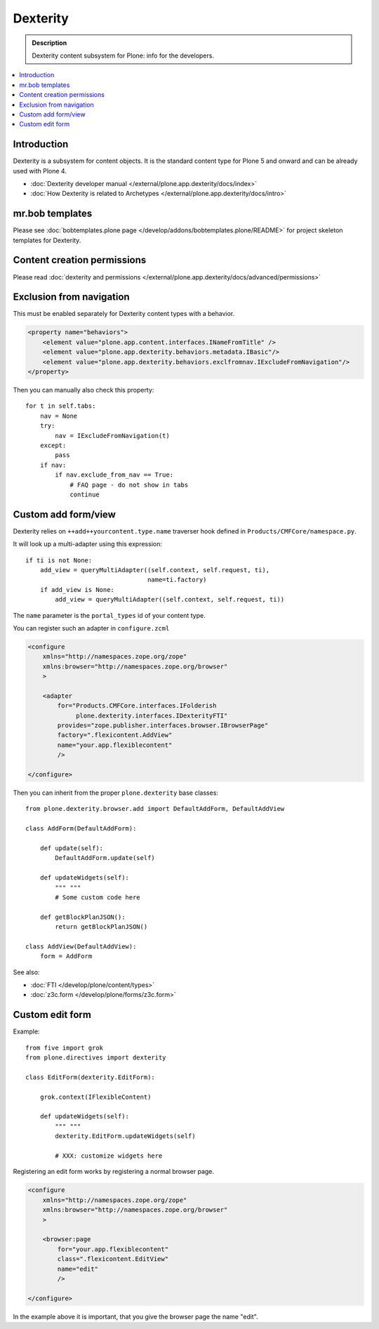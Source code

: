 ==========
 Dexterity
==========

.. admonition:: Description

    Dexterity content subsystem for Plone: info for the developers.

.. contents:: :local:

Introduction
============

Dexterity is a subsystem for content objects. It is the standard content type for Plone 5 and onward and can be already used
with Plone 4.


* :doc:`Dexterity developer manual </external/plone.app.dexterity/docs/index>`

* :doc:`How Dexterity is related to Archetypes </external/plone.app.dexterity/docs/intro>`

mr.bob templates
================

Please see :doc:`bobtemplates.plone page </develop/addons/bobtemplates.plone/README>` for project skeleton templates for Dexterity.

Content creation permissions
=============================

Please read :doc:`dexterity and permissions </external/plone.app.dexterity/docs/advanced/permissions>`

Exclusion from navigation
===========================

This must be enabled separately for Dexterity content types with a behavior.

.. code-block:: xml

    <property name="behaviors">
        <element value="plone.app.content.interfaces.INameFromTitle" />
        <element value="plone.app.dexterity.behaviors.metadata.IBasic"/>
        <element value="plone.app.dexterity.behaviors.exclfromnav.IExcludeFromNavigation"/>
    </property>

Then you can manually also check this property::

    for t in self.tabs:
        nav = None
        try:
            nav = IExcludeFromNavigation(t)
        except:
            pass
        if nav:
            if nav.exclude_from_nav == True:
                # FAQ page - do not show in tabs
                continue


Custom add form/view
======================

Dexterity relies on ``++add++yourcontent.type.name`` traverser hook defined
in ``Products/CMFCore/namespace.py``.

It will look up a multi-adapter using this expression::

    if ti is not None:
        add_view = queryMultiAdapter((self.context, self.request, ti),
                                     name=ti.factory)
        if add_view is None:
            add_view = queryMultiAdapter((self.context, self.request, ti))

The ``name`` parameter is the ``portal_types`` id of your content type.

You can register such an adapter in ``configure.zcml``

.. code-block:: xml

    <configure
        xmlns="http://namespaces.zope.org/zope"
        xmlns:browser="http://namespaces.zope.org/browser"
        >

        <adapter
            for="Products.CMFCore.interfaces.IFolderish
                 plone.dexterity.interfaces.IDexterityFTI"
            provides="zope.publisher.interfaces.browser.IBrowserPage"
            factory=".flexicontent.AddView"
            name="your.app.flexiblecontent"
            />

    </configure>


Then you can inherit from the proper ``plone.dexterity`` base classes::

    from plone.dexterity.browser.add import DefaultAddForm, DefaultAddView

    class AddForm(DefaultAddForm):

        def update(self):
            DefaultAddForm.update(self)

        def updateWidgets(self):
            """ """
            # Some custom code here

        def getBlockPlanJSON():
            return getBlockPlanJSON()

    class AddView(DefaultAddView):
        form = AddForm

See also:

* :doc:`FTI </develop/plone/content/types>`

* :doc:`z3c.form </develop/plone/forms/z3c.form>`


Custom edit form
====================

Example::

    from five import grok
    from plone.directives import dexterity

    class EditForm(dexterity.EditForm):

        grok.context(IFlexibleContent)

        def updateWidgets(self):
            """ """
            dexterity.EditForm.updateWidgets(self)

            # XXX: customize widgets here

Registering an edit form works by registering a normal browser page.

.. code-block:: xml

    <configure
        xmlns="http://namespaces.zope.org/zope"
        xmlns:browser="http://namespaces.zope.org/browser"
        >

        <browser:page
            for="your.app.flexiblecontent"
            class=".flexicontent.EditView"
            name="edit"
            />

    </configure>

In the example above it is important, that you give the browser page the name "edit".
